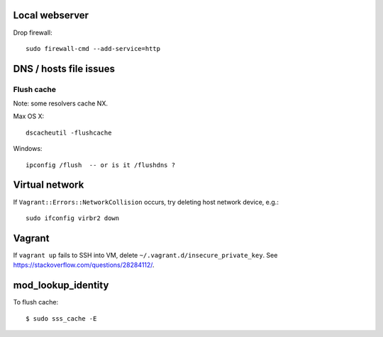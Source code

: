 Local webserver
===============

Drop firewall::

  sudo firewall-cmd --add-service=http


DNS / hosts file issues
=======================

Flush cache
-----------

Note: some resolvers cache NX.

Max OS X::

  dscacheutil -flushcache

Windows::

  ipconfig /flush  -- or is it /flushdns ?


Virtual network
===============

If ``Vagrant::Errors::NetworkCollision`` occurs, try deleting host
network device, e.g.::

  sudo ifconfig virbr2 down


Vagrant
=======

If ``vagrant up`` fails to SSH into VM, delete
``~/.vagrant.d/insecure_private_key``.  See
https://stackoverflow.com/questions/28284112/.


mod_lookup_identity
===================

To flush cache::

  $ sudo sss_cache -E
